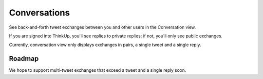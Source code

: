 Conversations
=============

See back-and-forth tweet exchanges between you and other users in the Conversation view.

If you are signed into ThinkUp, you'll see replies to private replies; if not, you'll only see public exchanges.

Currently, conversation view only displays exchanges in pairs, a single tweet and a single reply. 

Roadmap
-------

We hope to support multi-tweet exchanges that exceed a tweet and a single reply soon.